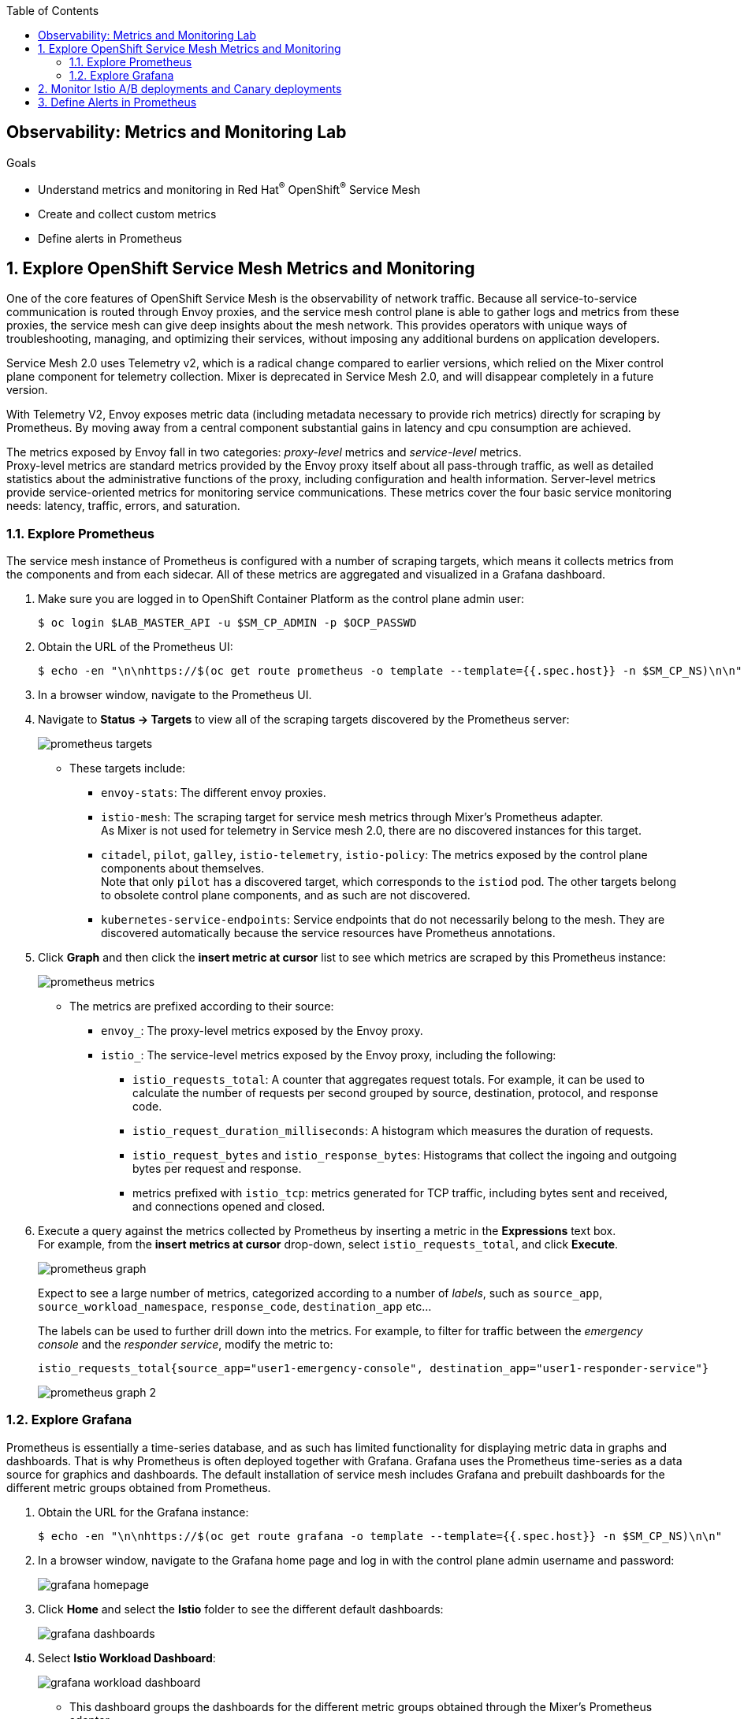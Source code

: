 :noaudio:
:scrollbar:
:toc2:
:linkattrs:
:data-uri:

== Observability: Metrics and Monitoring Lab

.Goals
* Understand metrics and monitoring in Red Hat^(R)^ OpenShift^(R)^ Service Mesh
* Create and collect custom metrics
* Define alerts in Prometheus

:numbered:

== Explore OpenShift Service Mesh Metrics and Monitoring

One of the core features of OpenShift Service Mesh is the observability of network traffic. Because all service-to-service communication is routed through Envoy proxies, and the service mesh control plane is able to gather logs and metrics from these proxies, the service mesh can give deep insights about the mesh network. This provides operators with unique ways of troubleshooting, managing, and optimizing their services, without imposing any additional burdens on application developers.

Service Mesh 2.0 uses Telemetry v2, which is a radical change compared to earlier versions, which relied on the Mixer control plane component for telemetry collection. Mixer is deprecated in Service Mesh 2.0, and will disappear completely in a future version.

With Telemetry V2, Envoy exposes metric data (including metadata necessary to provide rich metrics) directly for scraping by Prometheus. By moving away from a central component substantial gains in latency and cpu consumption are achieved.

The metrics exposed by Envoy fall in two categories: _proxy-level_ metrics and _service-level_ metrics. +
Proxy-level metrics are standard metrics provided by the Envoy proxy itself about all pass-through traffic, as well as detailed statistics about the administrative functions of the proxy, including configuration and health information.
Server-level metrics provide service-oriented metrics for monitoring service communications. These metrics cover the four basic service monitoring needs: latency, traffic, errors, and saturation. 

=== Explore Prometheus

The service mesh instance of Prometheus is configured with a number of scraping targets, which means it collects metrics from the components and from each sidecar. All of these metrics are aggregated and visualized in a Grafana dashboard.

. Make sure you are logged in to OpenShift Container Platform as the control plane admin user:
+
----
$ oc login $LAB_MASTER_API -u $SM_CP_ADMIN -p $OCP_PASSWD
----
. Obtain the URL of the Prometheus UI:
+
----
$ echo -en "\n\nhttps://$(oc get route prometheus -o template --template={{.spec.host}} -n $SM_CP_NS)\n\n"
----
. In a browser window, navigate to the Prometheus UI.
. Navigate to *Status -> Targets* to view all of the scraping targets discovered by the Prometheus server:
+
image::images/prometheus-targets.png[]

* These targets include:

** `envoy-stats`: The different envoy proxies.
** `istio-mesh`: The scraping target for service mesh metrics through Mixer's Prometheus adapter. +
As Mixer is not used for telemetry in Service mesh 2.0, there are no discovered instances for this target.
** `citadel`, `pilot`, `galley`, `istio-telemetry`, `istio-policy`: The metrics exposed by the control plane components about themselves. +
Note that only `pilot` has a discovered target, which corresponds to the `istiod` pod. The other targets belong to obsolete control plane components, and as such are not discovered.
** `kubernetes-service-endpoints`: Service endpoints that do not necessarily belong to the mesh. They are discovered automatically because the service resources have Prometheus annotations.

. Click *Graph* and then click the *insert metric at cursor* list to see which metrics are scraped by this Prometheus instance:
+
image::images/prometheus-metrics.png[]

* The metrics are prefixed according to their source:

** `envoy_`: The proxy-level metrics exposed by the Envoy proxy.
** `istio_`: The service-level metrics exposed by the Envoy proxy, including the following:
*** `istio_requests_total`: A counter that aggregates request totals. For example, it can be used to calculate the number of requests per second grouped by source, destination, protocol, and response code.
*** `istio_request_duration_milliseconds`: A histogram which measures the duration of requests.
*** `istio_request_bytes` and `istio_response_bytes`: Histograms that collect the ingoing and outgoing bytes per request and response.
*** metrics prefixed with `istio_tcp`: metrics generated for TCP traffic, including bytes sent and received, and connections opened and closed. 

. Execute a query against the metrics collected by Prometheus by inserting a metric in the *Expressions* text box. +
For example, from the *insert metrics at cursor* drop-down, select `istio_requests_total`, and click *Execute*.
+
image::images/prometheus-graph.png[]
+
Expect to see a large number of metrics, categorized according to a number of _labels_, such as `source_app`, `source_workload_namespace`, `response_code`, `destination_app` etc...
+
The labels can be used to further drill down into the metrics. For example, to filter for traffic between the _emergency console_ and the _responder service_, modify the metric to:
+
----
istio_requests_total{source_app="user1-emergency-console", destination_app="user1-responder-service"}
----
+
image::images/prometheus-graph-2.png[]


=== Explore Grafana
Prometheus is essentially a time-series database, and as such has limited functionality for displaying metric data in graphs and dashboards. That is why Prometheus is often deployed together with Grafana. Grafana uses the Prometheus time-series as a data source for graphics and dashboards. The default installation of service mesh includes Grafana and prebuilt dashboards for the different metric groups obtained from Prometheus.

. Obtain the URL for the Grafana instance:
+
----
$ echo -en "\n\nhttps://$(oc get route grafana -o template --template={{.spec.host}} -n $SM_CP_NS)\n\n"
----
. In a browser window, navigate to the Grafana home page and log in with the control plane admin username and password:
+
image::images/grafana-homepage.png[]
. Click *Home* and select the *Istio* folder to see the different default dashboards:
+
image::images/grafana-dashboards.png[]
. Select *Istio Workload Dashboard*:
+
image::images/grafana-workload-dashboard.png[]
* This dashboard groups the dashboards for the different metric groups obtained through the Mixer's Prometheus adapter.
* In the selection bar at the top, you can select the namespace and workload you want to see, then filter further on inbound workload namespace, inbound workload, and destination service.

== Monitor Istio A/B deployments and Canary deployments

One of the major features of Service Mesh is the ability to establish intelligent routing based on e.g. the service version.

This ability can be used for 

* Content-based routing: For example, if the user-agent is a mobile phone, you can change the specific service that formats the final HTML template.
* A/B deployments: Two similar versions of the service that you want to compare in production.
* Canary deployment: Experimental service version that will only be triggered by certain conditions (like some specific test users).
* Traffic Shifting: Progressive migration to the new service version maintaining the old version fully functional.

Using the metrics produced by the Service Mesh, these service migrations can be closely monitored and as such help drive operational decisions.

In this section of the lab, you deploy a second version of the incident service and distribute traffic between the two versions. Then you define queries over the metrics produced by the Service mesh to compare both versions.

One of the labels that are added to metrics by Envoy is `destination_version`, which corresponds to the value of the `version` label on the pods of the destination service. This allows you to filter and roup metrics by the value of the `version` label.

. Label the deployed version of the incident service as `v1`:
+
----
$ oc patch dc $ERDEMO_USER-incident-service -p '{"spec":{"template":{"metadata":{"labels":{"version":"v1"}}}}}' -n $ERDEMO_NS
----
* This forces a redeployment of the incident service pods.
. Deploy version `v2` of the incident service:
+
----
$ echo "---
apiVersion: apps.openshift.io/v1
kind: DeploymentConfig
metadata:
  labels:
    app: $ERDEMO_USER-incident-service
    app.kubernetes.io/part-of: bizservices
  name: $ERDEMO_USER-incident-service-v2
spec:
  replicas: 1
  revisionHistoryLimit: 2
  selector:
    app: $ERDEMO_USER-incident-service
    group: erd-services
  strategy:
    type: Recreate
    recreateParams:
      timeoutSeconds: 600
    resources: {}
    activeDeadlineSeconds: 21600
  template:
    metadata:
      annotations:
        sidecar.istio.io/inject: 'true'
        sidecar.istio.io/rewriteAppHTTPProbers: 'true'
      creationTimestamp: null
      labels:
        app: $ERDEMO_USER-incident-service
        group: erd-services
        version: v2
    spec:
      containers:
      - env:
        - name: KUBERNETES_NAMESPACE
          valueFrom:
            fieldRef:
              apiVersion: v1
              fieldPath: metadata.namespace
        imagePullPolicy: IfNotPresent
        livenessProbe:
          httpGet:
            path: /health/live
            port: 8080
            scheme: HTTP
          initialDelaySeconds: 20
          timeoutSeconds: 3
          periodSeconds: 30
          successThreshold: 1
          failureThreshold: 3
        name: $ERDEMO_USER-incident-service
        ports:
        - name: http
          containerPort: 8080
          protocol: TCP
        readinessProbe:
          httpGet:
            path: /health/ready
            port: 8080
            scheme: HTTP
          initialDelaySeconds: 3
          periodSeconds: 10
          successThreshold: 1
          failureThreshold: 3
        resources:
          limits:
            cpu: 250m
            memory: 500Mi
          requests:
            cpu: 100m
            memory: 200Mi
        securityContext:
          privileged: false
        terminationMessagePath: /dev/termination-log
        terminationMessagePolicy: File
        volumeMounts:
        - name: config
          mountPath: /deployments/config
      dnsPolicy: ClusterFirst
      restartPolicy: Always
      schedulerName: default-scheduler
      securityContext: {}
      serviceAccount: incident-service
      serviceAccountName: incident-service
      terminationGracePeriodSeconds: 30
      volumes:
      - name: config
        configMap:
          name: incident-service
          defaultMode: 420
  test: false
  triggers:
  - type: ConfigChange
  - type: ImageChange
    imageChangeParams:
      automatic: true
      containerNames:
      - $ERDEMO_USER-incident-service
      from:
        kind: ImageStreamTag
        name: $ERDEMO_USER-incident-service:sm-tracing
        namespace: $ERDEMO_NS
" | oc create -f - -n $ERDEMO_NS
----

* Note that for the sake of simplicity, you are deploying the same image of the incident service. Only the value of the `version` label marks the difference between the two.
. Observe that both deployments are bound to the same service:
+
----
$ oc get service $ERDEMO_USER-incident-service -o custom-columns=NAME:.metadata.name,SELECTOR:.spec.selector -n $ERDEMO_NS
----
+
.Sample Output
----
NAME                      SELECTOR
user50-incident-service   map[app:user50-incident-service group:erd-services]
----
* The `Selector` of the service matches the labels `app=$ERDEMO_USER-incident-service` and `group=erd-services`.
. Verify that the incident service has two endpoints:
+
----
$ oc describe service $ERDEMO_USER-incident-service -n $ERDEMO_NS | grep Endpoints
----
+
.Sample Output
----
Endpoints:         10.128.3.245:8080,10.128.3.247:8080
----

* The traffic directed to the incident service will be more or less equally distributed between the two versions.
. You can give a weight to each service by defining subsets of the service in the incident service DestinationRule and configuring routing weights in the incident service VirtualService:
.. Define the incident service subsets in the DestinationRule:
+
----
$ echo "---
apiVersion: networking.istio.io/v1beta1
kind: DestinationRule
metadata:
  name: incident-service-client-mtls
spec:
  host: $ERDEMO_USER-incident-service.$ERDEMO_NS.svc.cluster.local
  trafficPolicy:
    tls:
      mode: ISTIO_MUTUAL
  subsets:
  - name: v1
    labels:
      version: v1
  - name: v2
    labels:
      version: v2
" | oc apply -f - -n $ERDEMO_NS
----
.. Add routing instructions to the VirtualService:
+
----
$ echo "---
apiVersion: networking.istio.io/v1beta1
kind: VirtualService
metadata:
  name: incident-service-virtualservice
spec:
  hosts:
  - incident-service.$ERDEMO_USER.apps.$SUBDOMAIN_BASE
  gateways:
  - incident-service-gateway.$SM_CP_NS.svc.cluster.local
  http:
    - match:
        - uri:
            prefix: /incidents
      route:
        - destination:
            host: $ERDEMO_USER-incident-service.$ERDEMO_NS.svc.cluster.local
            port:
              number: 8080
            subset: v1
          weight: 80
        - destination:
            host: $ERDEMO_USER-incident-service.$ERDEMO_NS.svc.cluster.local
            port:
              number: 8080
            subset: v2
          weight: 20
" | oc apply -f - -n $ERDEMO_NS
----
* In the example above, roughly 20% of the requests are to be routed to version `v2` of the incident service.
. Create some traffic to the incident service:
+
----
$ while :; do curl -k https://incident-service.$ERDEMO_USER.apps.$SUBDOMAIN_BASE/incidents; sleep 1; done
----
+
Leave this command running during the remainder of this lab.

. In the *Istio Workload Dashboard* in Grafana, select the application namespace and the incident service workload to verify that some traffic reaches the original version (`v1`) of the incident service:
+
image::images/grafana-workload-1.png[]

. Verify that the `v2` version of the service gets a lot less traffic:
+
image::images/grafana-workload-2.png[]

. A first metric that you might be interested in is the distribution of requests between the two versions. +
On the *Graph* page of the Prometheus UI, paste the following query in the *Expression* test box.
+
----
sum by (destination_version) (irate(istio_requests_total{destination_app="user1-incident-service", source_app="istio-ingressgateway", reporter="destination"}[5m]))
----
+
Click *Execute* to execute the query, and click the *Graph* to see a graph of the data:
+
image::images/prometheus-graph-version-1.png[]
+
* The query calculates the per-second instant rate of requests as measured over the last 5 minutes, filtered for the traffic from the ingress-gateway to the incident service. As each version might have more than 1 pod, the sum of the request rate is taken and grouped by the version. +
For more details on the semantics of `irate` and other Prometheus query functions, refer to https://prometheus.io/docs/prometheus/latest/querying/functions.
* Expect roughly a 4:1 distribution in requests between the two versions.

. When deploying a new version of a service, it is essential to monitor the performance compared to the previous version. In the case of a REST based service, you can use the latency or duration of HTTP requests as a performance comparison point.
+
Paste the following query in the Prometheus UI:
+
----
avg by (destination_version) (rate(istio_request_duration_milliseconds_sum{destination_app="user1-incident-service", source_app="istio-ingressgateway", reporter="destination"}[5m]) / rate(istio_request_duration_milliseconds_count{destination_app="user1-incident-service", source_app="istio-ingressgateway", reporter="destination"}[5m]))
----
+
Click *Execute* to execute the query, and click the *Graph* to see a graph of the data:
+
image::images/prometheus-graph-version-2.png[]
+
* The query divides the total request duration (in milliseconds) by the total number of requests, and takes the average grouped per destination. 

. Another interesting metric is the relative number of HTTP errors. As an example, you can divide the number of requests returning a HTTP code loer than by the total number of requests to get the success rate. +
Paste the following query in the Prometheus UI:
+
----
(avg by (destination_version) (istio_requests_total{destination_app="user1-incident-service", source_app="istio-ingressgateway", reporter="destination", response_code!~"5.*"} / istio_requests_total{destination_app="user1-incident-service", source_app="istio-ingressgateway", reporter="destination"})) * 100
----
+
Click *Execute* to execute the query, and click the *Graph* to see a graph of the data:
+
image::images/prometheus-graph-version-3.png[]

At this point you can stop the curl loop command.

== Define Alerts in Prometheus

Prometheus allows you to define alerts on metrics. The Prometheus server alert functionality is limited to generating the alerts, so in order to do something useful with them, you need an additional component of the Prometheus ecosystem--the _Alertmanager_.
The Alertmanager handles alerts sent by client applications such as the Prometheus server. It takes care of deduplicating, grouping, and routing them to the correct receiver integration such as email, PagerDuty, or OpsGenie. It also takes care of silencing and inhibiting alerts.

NOTE: The default installation of OpenShift Service Mesh includes the Prometheus server, but not the Alertmanager component.

In this section of the lab, you define a _recording rule_ and alerts based on the rule.
Recording rules allow you to precompute frequently needed or computationally expensive expressions and save their results as a new time series set.

Recording and alerting rules exist in a rule group. Rules within a group are run sequentially at a regular interval. Recording and alerting rules are configured in their own files, which are referenced from the general Prometheus configuration file.

The main configuration file for the service mesh Prometheus adapter is managed by the `prometheus` ConfigMap in the control plane namespace. The ConfigMap is mounted into the `/etc/prometheus` directory of the Prometheus pod.
The recording and alerting rules need to be added to the ConfigMap.

. Extract the current Prometheus configuration from the ConfigMap to your local system:
+
----
$ oc extract cm/prometheus -n $SM_CP_NS --to=. --keys=prometheus.yml
----
. Open the `prometheus.yml` file with your favorite text editor and make the following changes:
.. In the `global` section, add the evaluation interval for recording and alerting rules:
+
----
global:
  scrape_interval: 15s
  evaluation_interval: 15s

[...]
----
.. Under the `global` section, add the configuration for the rules file location:
+
----
global:
  scrape_interval: 15s
  evaluation_interval: 15s

rule_files:
- "*.rules"

[...]
----
+
. Save the file.
. Create a new `ingress.rules` file for the recording rule. In this example, you create a recording rule for the `0.5`, `0.9`, and `0.99` quantiles of the request duration for all requests that have the Istio ingress gateway as the source workload:
+
----
$ echo "
groups:
  - name: ingress_gateway
    rules:
      - record: ingress:request_duration_milliseconds:histogram_quantile
        expr: histogram_quantile(0.5 ,sum(irate(istio_request_duration_milliseconds_bucket{source_workload=\"istio-ingressgateway\"} [1m])) by (destination_workload, le))
        labels:
          quantile: \"0.5\"
      - record: ingress:request_duration_milliseconds:histogram_quantile
        expr: histogram_quantile(0.9, sum(irate(istio_request_duration_milliseconds_bucket{source_workload=\"istio-ingressgateway\"} [1m])) by (destination_workload, le))
        labels:
          quantile: \"0.9\"
      - record: ingress:request_duration_milliseconds:histogram_quantile
        expr: histogram_quantile(0.99,sum(irate(istio_request_duration_milliseconds_bucket{source_workload=\"istio-ingressgateway\"} [1m])) by (destination_workload, le))
        labels:
          quantile: \"0.99\"
" > ingress.rules
----
. Create an `ingress-alert.rules` file to define an alert based on the histogram calculated by the recording rule.
In this example, assume you want to fire an alert whenever 90% of the requests to the incident service have a response time higher than one second, for more than 30 seconds:
+
----
$ echo "
groups:
  - name: ingress_gateway_alerts
    rules:
      - alert: IncidentServiceHighResponseTime
        expr:  ingress:request_duration_milliseconds:histogram_quantile{quantile=\"0.9\",destination_workload=~\"^$ERDEMO_USER-incident-service.*\"} > 1000
        for: 30s
        labels:
          severity: high
        annotations:
          message: The Incident Service has a 90th percentile response time of {{ \$value }} seconds for destination {{ \$labels.destination_workload }}.
" > ingress-alert.rules
----
. Delete the `prometheus` ConfigMap in the control plane namespace and create a new one from the configuration and rule files:
+
----
$ oc delete configmap prometheus -n $SM_CP_NS
$ oc create configmap prometheus -n $SM_CP_NS --from-file=prometheus.yml --from-file=ingress.rules --from-file=ingress-alert.rules --save-config=true
$ oc label configmap prometheus -n $SM_CP_NS app=prometheus app.kubernetes.io/part-of=istio app.kubernetes.io/instance=$SM_CP_NS release=istio app.kubernetes.io/version=2.0.2-3.el8-1 app.kubernetes.io/component=prometheus maistra-version=2.0.2 app.kubernetes.io/managed-by=maistra-istio-operator maistra.io/owner=$SM_CP_NS app.kubernetes.io/name=prometheus
----
. Restart the Prometheus pod in the control plane namespace:
+
----
$ oc patch deployment prometheus -p '{"spec":{"template":{"metadata":{"annotations":{"kubectl.kubernetes.io/restartedAt": "'`date -Iseconds`'"}}}}}' -n $SM_CP_NS
----
. In the Prometheus UI, navigate to *Status -> Rules* and verify that the recording and alerting rules are present:
+
image::images/prometheus-rules.png[]
. Generate traffic to the incident service:
+
----
$ while :; do curl -k https://incident-service.$ERDEMO_USER.apps.$SUBDOMAIN_BASE/incidents; sleep 1; done
----
. In the Prometheus UI, navigate to the *Graph* page and paste the following expression in the *Expression* box:
+
----
ingress:request_duration_milliseconds:histogram_quantile{destination_workload=~"^$ERDEMO_USER-incident-service.*"}
----
. Click *Execute*.
* Expect to see values for the histogram quantiles of the response times of ingress traffic to the incident service:
+
image::images/prometheus-quantiles.png[]
+
image::images/prometheus-quantiles-graph.png[]
. In the Prometheus UI, navigate to the *Alerts* page and observe that the `IncidentServiceHighResponseTime` is present and has zero activations:
+
image::images/prometheus-alert.png[]

. Use the fault injection mechanism from OpenShift Service Mesh to trigger the alert. This functionality allows to inject HTTP delays or HTTP error codes into requests to services. This is often used to test the resiliency of an application. Fault injection rules are defined in `VirtualService` resources.
.. Add the fault injection definition to the incident service VirtualService:
+
----
$ echo "---
apiVersion: networking.istio.io/v1beta1
kind: VirtualService
metadata:
  name: incident-service-virtualservice
spec:
  gateways:
    - erd-wildcard-gateway.$SM_CP_NS.svc.cluster.local
  hosts:
    - incident-service.$ERDEMO_USER.apps.$SUBDOMAIN_BASE
  http:
    - match:
        - uri:
            prefix: /incidents
      route:
        - destination:
            host: $ERDEMO_USER-incident-service.$ERDEMO_NS.svc.cluster.local
            port:
              number: 8080
            subset: v1
          weight: 80
        - destination:
            host: $ERDEMO_USER-incident-service.$ERDEMO_NS.svc.cluster.local
            port:
              number: 8080
            subset: v2
          weight: 20
      fault:
        delay:
          fixedDelay: 2s
          percentage:
            value: 30
" | oc apply -f - -n $ERDEMO_NS
----

** In this case, a delay of two seconds will be injected in 30% of the requests to the incident service.
. Generate traffic to the incident service:
+
----
$ while :; do curl -k https://incident-service.$ERDEMO_USER.apps.$SUBDOMAIN_BASE/incidents; sleep 1; done
----
. From the *Alerts* page, refresh regularly until you see one or two alerts activated.
. Click the alert bar to see the details of the alert:
+
image::images/prometheus-alert-fired.png[]

* Once the condition in the alert expression evaluates to true, the alert is put in a `PENDING` state. If the alert continues to be active for each evaluation during the period specified in the optional `for` clause of the alert definition, the alert is _fired_. Once fired, the alert is cleared.

This concludes the lab. You learned about metrics and monitoring in OpenShift Service Mesh, created and collected custom metrics, and defined alerts in Prometheus.
